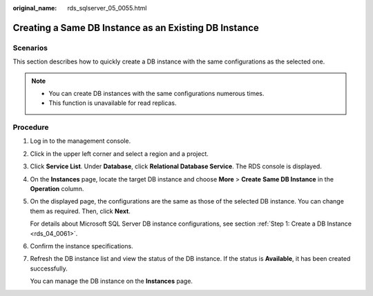 :original_name: rds_sqlserver_05_0055.html

.. _rds_sqlserver_05_0055:

Creating a Same DB Instance as an Existing DB Instance
======================================================

Scenarios
---------

This section describes how to quickly create a DB instance with the same configurations as the selected one.

.. note::

   -  You can create DB instances with the same configurations numerous times.
   -  This function is unavailable for read replicas.

Procedure
---------

#. Log in to the management console.

#. Click |image1| in the upper left corner and select a region and a project.

#. Click **Service List**. Under **Database**, click **Relational Database Service**. The RDS console is displayed.

#. On the **Instances** page, locate the target DB instance and choose **More** > **Create** **Same DB Instance** in the **Operation** column.

#. On the displayed page, the configurations are the same as those of the selected DB instance. You can change them as required. Then, click **Next**.

   For details about Microsoft SQL Server DB instance configurations, see section :ref:`Step 1: Create a DB Instance <rds_04_0061>`.

#. Confirm the instance specifications.

#. Refresh the DB instance list and view the status of the DB instance. If the status is **Available**, it has been created successfully.

   You can manage the DB instance on the **Instances** page.

.. |image1| image:: /_static/images/en-us_image_0000001786854381.png
